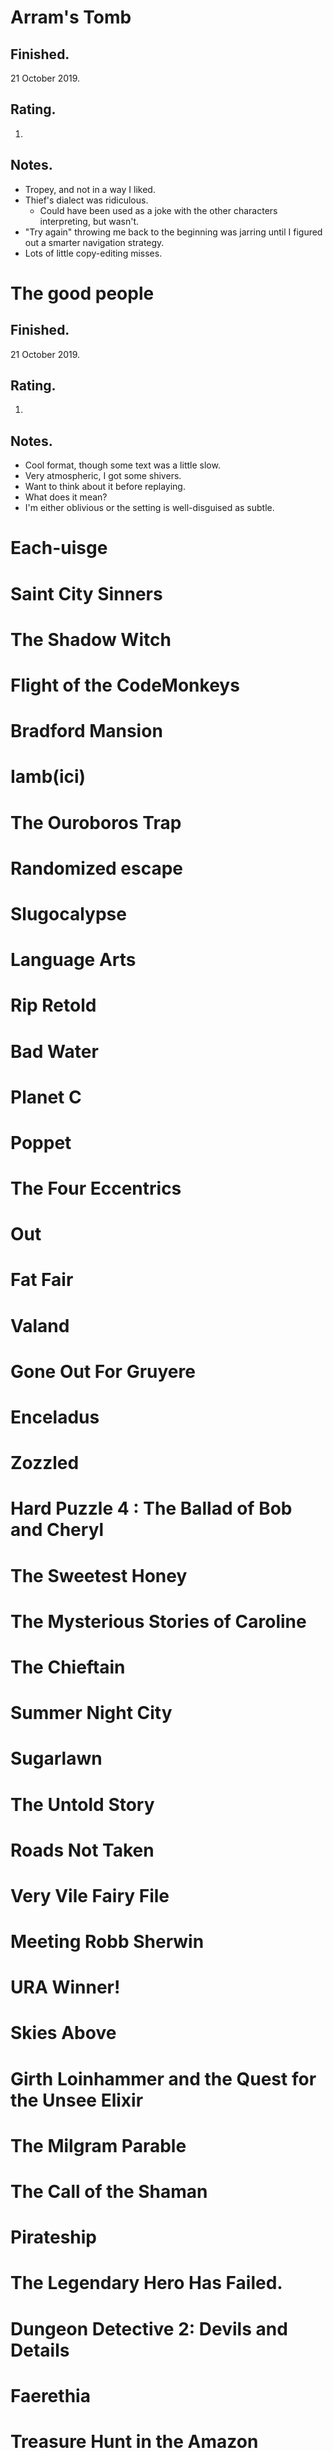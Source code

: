 * Arram's Tomb

** Finished.

   21 October 2019.

** Rating.

   3.

** Notes.

   * Tropey, and not in a way I liked.
   * Thief's dialect was ridiculous.
     * Could have been used as a joke with the other characters interpreting,
       but wasn't.
   * "Try again" throwing me back to the beginning was jarring until I figured
     out a smarter navigation strategy.
   * Lots of little copy-editing misses.

* The good people

** Finished.

   21 October 2019.

** Rating.

   9.

** Notes.

   * Cool format, though some text was a little slow.
   * Very atmospheric, I got some shivers.
   * Want to think about it before replaying.
   * What does it mean?
   * I'm either oblivious or the setting is well-disguised as subtle.

* Each-uisge
* Saint City Sinners
* The Shadow Witch
* Flight of the CodeMonkeys
* Bradford Mansion
* Iamb(ici)
* The Ouroboros Trap
* Randomized escape
* Slugocalypse
* Language Arts
* Rip Retold
* Bad Water
* Planet C
* Poppet
* The Four Eccentrics
* Out
* Fat Fair
* Valand
* Gone Out For Gruyere
* Enceladus
* Zozzled
* Hard Puzzle 4 : The Ballad of Bob and Cheryl
* The Sweetest Honey
* The Mysterious Stories of Caroline
* The Chieftain
* Summer Night City
* Sugarlawn
* The Untold Story
* Roads Not Taken
* Very Vile Fairy File
* Meeting Robb Sherwin
* URA Winner!
* Skies Above
* Girth Loinhammer and the Quest for the Unsee Elixir
* The Milgram Parable
* The Call of the Shaman
* Pirateship
* The Legendary Hero Has Failed.
* Dungeon Detective 2: Devils and Details
* Faerethia
* Treasure Hunt in the Amazon
* robotsexpartymurder
* ALICE BLUE
* the secret of vegibal island
* Pas De Deux
* Lucerne
* Jon Doe – Wildcard Nucleus
* Extreme Omnivore: Text Edition
* Mental Entertainment
* Chuk and the Arena
* Clusterflux
* For the Cats
* The House on Sycamore Lane
* For the Moon Never Beams
* Old Jim's Convenience Store
* Frenemies
* Remedial Witchcraft
* Dull Grey
* Winter Break at Hogwarts
* Eye Contact
* Break Stuff
* Night Guard / Morning Star
* Flygskam Simulator
* Abandon Them
* Limerick Heist
* Black Sheep
* Eldritch Everyday: The Third Eye
* Heretic's Hope
* Let's Play: Ancient Greek Punishment: The Text Adventure
* A Blue Like No Other
* Turandot
* Skybreak!
* Río Alto: forgotten memories
* Under the Sea
* De Novo
* Truck Quest
* The Surprise
* Citizen of Nowhere
* Ocean Beach
* Island in the Storm
